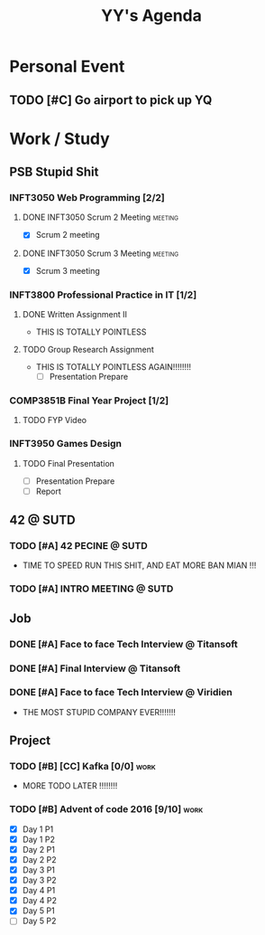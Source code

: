 #+title: YY's Agenda

* Personal Event

** TODO [#C] Go airport to pick up YQ
SCHEDULED: <2025-07-26 Sat>

* Work / Study

** PSB Stupid Shit
*** INFT3050 Web Programming [2/2]
**** DONE INFT3050 Scrum 2 Meeting :meeting:
SCHEDULED: <2025-06-13 Fri>
- [X] Scrum 2 meeting
**** DONE INFT3050 Scrum 3 Meeting :meeting:
DEADLINE: <2025-07-18 Fri>
- [X] Scrum 3 meeting


*** INFT3800 Professional Practice in IT [1/2]
**** DONE Written Assignment II
DEADLINE: <2025-06-29 Sun>
- THIS IS TOTALLY POINTLESS
**** TODO Group Research Assignment
DEADLINE: <2025-07-27 Sun>
- THIS IS TOTALLY POINTLESS AGAIN!!!!!!!!
  - [ ] Presentation Prepare

*** COMP3851B Final Year Project [1/2]
**** TODO FYP Video
DEADLINE: <2025-08-10 Sun>

*** INFT3950 Games Design
**** TODO Final Presentation
DEADLINE: <2025-07-24 Thu>
- [ ] Presentation Prepare
- [ ] Report

** 42 @ SUTD
*** TODO [#A] 42 PECINE @ SUTD
DEADLINE: <2025-08-15 Fri> SCHEDULED: <2025-07-21 Mon>
- TIME TO SPEED RUN THIS SHIT, AND EAT MORE BAN MIAN !!!

*** TODO [#A] INTRO MEETING @ SUTD
SCHEDULED: <2025-07-21 Mon>

** Job
*** DONE [#A] Face to face Tech Interview @ Titansoft
DEADLINE: <2025-07-08 Tue>

*** DONE [#A] Final Interview @ Titansoft
DEADLINE: <2025-07-14 Mon>

*** DONE [#A] Face to face Tech Interview @ Viridien
DEADLINE: <2025-07-11 Fri>
- THE MOST STUPID COMPANY EVER!!!!!!!


** Project

*** TODO [#B] [CC] Kafka [0/0] :work:
DEADLINE: <2025-08-10 Sun>
- MORE TODO LATER !!!!!!!!

*** TODO [#B] Advent of code 2016 [9/10] :work:
DEADLINE: <2025-06-25 Wed>
- [X] Day 1 P1
- [X] Day 1 P2
- [X] Day 2 P1
- [X] Day 2 P2
- [X] Day 3 P1
- [X] Day 3 P2
- [X] Day 4 P1
- [X] Day 4 P2
- [X] Day 5 P1
- [ ] Day 5 P2
